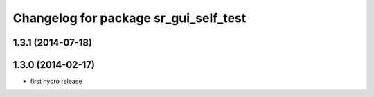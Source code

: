 ^^^^^^^^^^^^^^^^^^^^^^^^^^^^^^^^^^^^^^
Changelog for package sr_gui_self_test
^^^^^^^^^^^^^^^^^^^^^^^^^^^^^^^^^^^^^^

1.3.1 (2014-07-18)
------------------

1.3.0 (2014-02-17)
------------------
* first hydro release
